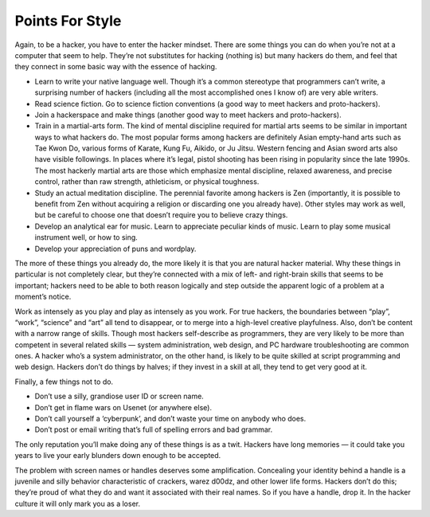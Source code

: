 ==================
Points For Style
==================

Again, to be a hacker, you have to enter the hacker mindset. There are some things you can do when you’re not at a computer that seem to help. They’re not substitutes for hacking (nothing is) but many hackers do them, and feel that they connect in some basic way with the essence of hacking.

* Learn to write your native language well. Though it’s a common stereotype that programmers can’t write, a surprising number of hackers (including all the most accomplished ones I know of) are very able writers.
* Read science fiction. Go to science fiction conventions (a good way to meet hackers and proto-hackers).
* Join a hackerspace and make things (another good way to meet hackers and proto-hackers).
* Train in a martial-arts form. The kind of mental discipline required for martial arts seems to be similar in important ways to what hackers do. The most popular forms among hackers are definitely Asian empty-hand arts such as Tae Kwon Do, various forms of Karate, Kung Fu, Aikido, or Ju Jitsu. Western fencing and Asian sword arts also have visible followings. In places where it’s legal, pistol shooting has been rising in popularity since the late 1990s. The most hackerly martial arts are those which emphasize mental discipline, relaxed awareness, and precise control, rather than raw strength, athleticism, or physical toughness.
* Study an actual meditation discipline. The perennial favorite among hackers is Zen (importantly, it is possible to benefit from Zen without acquiring a religion or discarding one you already have). Other styles may work as well, but be careful to choose one that doesn’t require you to believe crazy things.
* Develop an analytical ear for music. Learn to appreciate peculiar kinds of music. Learn to play some musical instrument well, or how to sing.
* Develop your appreciation of puns and wordplay.

The more of these things you already do, the more likely it is that you are natural hacker material. Why these things in particular is not completely clear, but they’re connected with a mix of left- and right-brain skills that seems to be important; hackers need to be able to both reason logically and step outside the apparent logic of a problem at a moment’s notice.

Work as intensely as you play and play as intensely as you work. For true hackers, the boundaries between “play”, “work”, “science” and “art” all tend to disappear, or to merge into a high-level creative playfulness. Also, don’t be content with a narrow range of skills. Though most hackers self-describe as programmers, they are very likely to be more than competent in several related skills — system administration, web design, and PC hardware troubleshooting are common ones. A hacker who’s a system administrator, on the other hand, is likely to be quite skilled at script programming and web design. Hackers don’t do things by halves; if they invest in a skill at all, they tend to get very good at it.

Finally, a few things not to do.

* Don’t use a silly, grandiose user ID or screen name.
* Don’t get in flame wars on Usenet (or anywhere else).
* Don’t call yourself a ‘cyberpunk’, and don’t waste your time on anybody who does.
* Don’t post or email writing that’s full of spelling errors and bad grammar.

The only reputation you’ll make doing any of these things is as a twit. Hackers have long memories — it could take you years to live your early blunders down enough to be accepted.

The problem with screen names or handles deserves some amplification. Concealing your identity behind a handle is a juvenile and silly behavior characteristic of crackers, warez d00dz, and other lower life forms. Hackers don’t do this; they’re proud of what they do and want it associated with their real names. So if you have a handle, drop it. In the hacker culture it will only mark you as a loser.